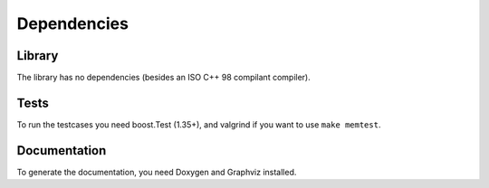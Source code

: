
Dependencies
============

Library
-------

The library has no dependencies (besides an ISO C++ 98 compilant compiler).

Tests
-----

To run the testcases you need boost.Test (1.35+), and valgrind if you want to
use ``make memtest``.

Documentation
-------------

To generate the documentation, you need Doxygen and Graphviz installed.

